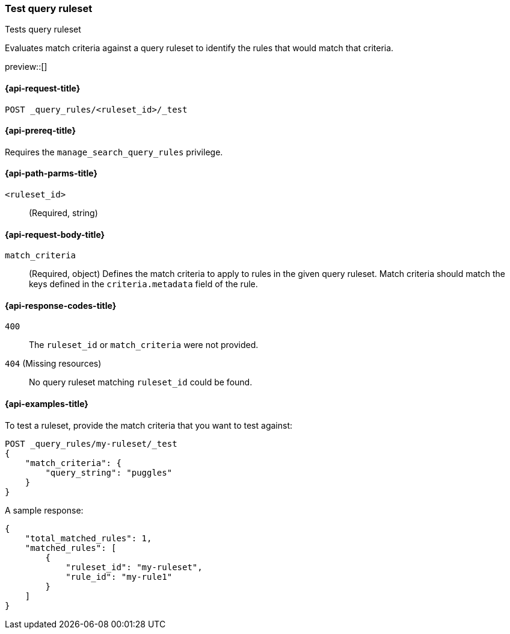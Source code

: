 [role="xpack"]
[[test-query-ruleset]]
=== Test query ruleset

++++
<titleabbrev>Tests query ruleset</titleabbrev>
++++

Evaluates match criteria against a query ruleset to identify the rules that would match that criteria.

preview::[]

[[test-query-ruleset-request]]
==== {api-request-title}

`POST _query_rules/<ruleset_id>/_test`

[[test-query-ruleset-prereq]]
==== {api-prereq-title}

Requires the `manage_search_query_rules` privilege.

[[test-query-ruleset-path-params]]
==== {api-path-parms-title}

`<ruleset_id>`::
(Required, string)

[[test-query-rule-request-body]]
==== {api-request-body-title}

`match_criteria`::
(Required, object) Defines the match criteria to apply to rules in the given query ruleset.
Match criteria should match the keys defined in the `criteria.metadata` field of the rule.

[[test-query-ruleset-response-codes]]
==== {api-response-codes-title}

`400`::
The `ruleset_id` or `match_criteria` were not provided.

`404` (Missing resources)::
No query ruleset matching `ruleset_id` could be found.

[[test-query-ruleset-example]]
==== {api-examples-title}

To test a ruleset, provide the match criteria that you want to test against:

////

[source,console]
--------------------------------------------------
PUT _query_rules/my-ruleset
{
    "rules": [
        {
            "rule_id": "my-rule1",
            "type": "pinned",
            "criteria": [
                {
                    "type": "contains",
                    "metadata": "query_string",
                    "values": [ "pugs", "puggles" ]
                }
            ],
            "actions": {
                "ids": [
                    "id1",
                    "id2"
                ]
            }
        },
        {
            "rule_id": "my-rule2",
            "type": "pinned",
            "criteria": [
                {
                    "type": "fuzzy",
                    "metadata": "query_string",
                    "values": [ "rescue dogs" ]
                }
            ],
            "actions": {
                "docs": [
                    {
                        "_index": "index1",
                        "_id": "id3"
                    },
                    {
                        "_index": "index2",
                        "_id": "id4"
                    }
                ]
            }
        }
    ]
}
--------------------------------------------------
// TESTSETUP

[source,console]
--------------------------------------------------
DELETE _query_rules/my-ruleset
--------------------------------------------------
// TEARDOWN

////

[source,console]
----
POST _query_rules/my-ruleset/_test
{
    "match_criteria": {
        "query_string": "puggles"
    }
}
----

A sample response:

[source,console-result]
----
{
    "total_matched_rules": 1,
    "matched_rules": [
        {
            "ruleset_id": "my-ruleset",
            "rule_id": "my-rule1"
        }
    ]
}
----
